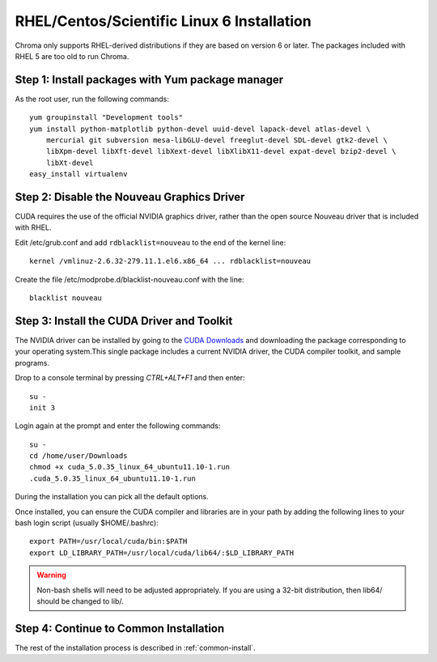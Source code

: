 RHEL/Centos/Scientific Linux 6 Installation
===========================================

Chroma only supports RHEL-derived distributions if they are based on version 6 or later.  The packages included with RHEL 5 are too old to run Chroma.

Step 1: Install packages with Yum package manager
^^^^^^^^^^^^^^^^^^^^^^^^^^^^^^^^^^^^^^^^^^^^^^^^^

As the root user, run the following commands::

    yum groupinstall "Development tools"
    yum install python-matplotlib python-devel uuid-devel lapack-devel atlas-devel \
        mercurial git subversion mesa-libGLU-devel freeglut-devel SDL-devel gtk2-devel \
        libXpm-devel libXft-devel libXext-devel libXlibX11-devel expat-devel bzip2-devel \
        libXt-devel
    easy_install virtualenv


Step 2: Disable the Nouveau Graphics Driver
^^^^^^^^^^^^^^^^^^^^^^^^^^^^^^^^^^^^^^^^^^^
CUDA requires the use of the official NVIDIA graphics driver, rather
than the open source Nouveau driver that is included with RHEL. 

Edit /etc/grub.conf and add ``rdblacklist=nouveau`` to the end of the kernel line::

    kernel /vmlinuz-2.6.32-279.11.1.el6.x86_64 ... rdblacklist=nouveau

Create the file /etc/modprobe.d/blacklist-nouveau.conf with the line::

    blacklist nouveau

Step 3: Install the CUDA Driver and Toolkit
^^^^^^^^^^^^^^^^^^^^^^^^^^^^^^^^^^^^^^^^^^^

The NVIDIA driver can be installed by going to the `CUDA Downloads
<https://developer.nvidia.com/cuda-downloads>`_ and downloading the package
corresponding to your operating system.This single package includes a current
NVIDIA driver, the CUDA compiler toolkit, and sample programs.

Drop to a console terminal by pressing `CTRL+ALT+F1` and then enter::

    su -
    init 3

Login again at the prompt and enter the following commands::

    su -
    cd /home/user/Downloads
    chmod +x cuda_5.0.35_linux_64_ubuntu11.10-1.run
    .cuda_5.0.35_linux_64_ubuntu11.10-1.run

During the installation you can pick all the default options.

Once installed, you can ensure the CUDA compiler and libraries are in your path by adding the following lines to your bash login script (usually $HOME/.bashrc)::

  export PATH=/usr/local/cuda/bin:$PATH
  export LD_LIBRARY_PATH=/usr/local/cuda/lib64/:$LD_LIBRARY_PATH

.. warning:: Non-bash shells will need to be adjusted appropriately.  If you are using a 32-bit distribution, then lib64/ should be changed to lib/.

Step 4: Continue to Common Installation
^^^^^^^^^^^^^^^^^^^^^^^^^^^^^^^^^^^^^^^

The rest of the installation process is described in :ref:`common-install`.